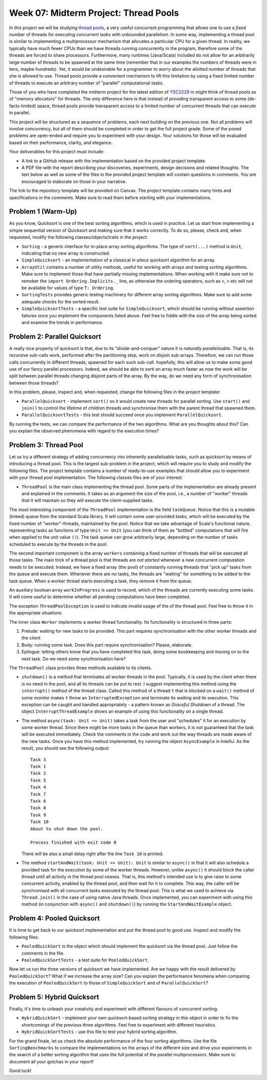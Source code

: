 .. -*- mode: rst -*-

Week 07: Midterm Project: Thread Pools
======================================

In this project we will be studying `thread pools
<https://en.wikipedia.org/wiki/Thread_pool>`_, a very useful
concurrent programming that allows one to use a `fixed` number of
threads for executing concurrent tasks with unbounded parallelism. In
some way, implementing a thread pool is similar to implementing a
multiprocessor mechanism that allocates a particular CPU for a given
thread. In reality, we typically have much fewer CPUs than we have
threads running concurrently in the program, therefore some of the
threads are forced to share processors. Furthermore, many runtimes
(Java/Scala) included do not allow for an arbitrarily large number of
threads to be spawned at the same time (remember that in our examples
the numbers of threads were in tens, maybe hundreds). Yet, it would be
undesirable for a programmer to worry about the allotted number of
threads that she is allowed to use. Thread pools provide a convenient
mechanism to lift this limitation by using a fixed limited number of
threads to execute an arbitrary number of "parallel" computational
`tasks`. 

Those of you who have completed the midterm project for the latest
edition of `YSC2229
<https://ilyasergey.net/YSC2229/YSC2229-midterm-tasks.html#an-array-based-memory-allocator>`_
in might think of thread pools as of "memory allocators" for threads.
The only difference here is that instead of providing transparent
access to some (de-facto limited) space, thread pools provide
transparent access to a limited number of concurrent threads that can
execute in parallel.

This project will be structured as a sequence of problems, each next
building on the previous one. Not all problems will involve
concurrency, but all of them should be completed in order to get the
full project grade. Some of the posed problems are open-ended and
require you to experiment with your design. Your solutions for those
will be evaluated based on their performance, clarity, and elegance.

Your deliverables for this project must include:

* A link to a GitHub release with the implementation based on the
  provided project template.
* A PDF file with the report describing your discoveries, experiments,
  design decisions and related thoughts. The text below as well as
  some of the files in the provided project template will contain
  questions in comments. You are encouraged to elaborate on those in
  your narrative.

The link to the repository template will be provided on Canvas. The
project template contains many hints and specifications in the
comments. Make sure to read them before starting with your
implementations.

Problem 1 (Warm-Up)
-------------------

As you know, Quicksort is one of the best sorting algorithms, which is
used in practice. Let us start from implementing a simple sequential
version of Quicksort and making sure that it works correctly. To do
so, please, check and, when requested, modify the following
classes/objects/traits in the project:

* ``Sorting`` - a generic interface for in-place array sorting
  algorithms. The type of ``sort(...)`` method is ``Unit``, indicating
  that no new array is constructed.

* ``SimpleQuicksort`` - an implementation of a classical `in-place`
  quicksort algorithm for an array. 

* ``ArrayUtil`` contains a number of utility methods, useful for
  working with arrays and testing sorting algorithms. Make sure to
  implement those that have partially missing implementations. When
  working with it make sure not to remober the ``import
  Ordering.Implicits._`` line, as otherwise the ordering operators,
  such as ``<``, ``>`` etc will not be available for values of type
  ``T: Ordering``.

* ``SortingTests`` provides generic testing machinery for different
  array sorting algorithms. Make sure to add some adequate checks for
  the sorted result.

* ``SimpleQuicksortTests`` - a specific test suite for
  ``SimpleQuicksort``, which should be running without assertion
  failures once you implement the components listed above. Feel free
  to fiddle with the size of the array being sorted and examine the
  trends in performance.

Problem 2: Parallel Quicksort
------------------------------

A really nice property of quicksort is that, due to its
"divide-and-conquer" nature it is `naturally parallelisable`. That is,
its recursive sub-calls work, performed after the partitioning step,
work on `disjoin` sub-arrays. Therefore, we can run those calls
concurrently in different threads, spawned for each such sub-call.
hopefully, this will allow us to make some good use of our fancy
parallel processors. Indeed, we should be able to sorti an array much
faster as now the work will be split between parallel threads changing
disjoint parts of the array. By the way, do we need any form of
synchronisation between those threads?

In this problem, please, inspect and, when requested, change the
following files in the project template:

* ``ParallelQuicksort`` - implement ``sort()`` so it would create new
  threads for parallel sorting. Use ``start()`` and ``join()`` to
  control the lifetime of children threads and synchronise them with
  the parent thread that spawned them.

* ``ParallelQuicksortTests`` - this test should succeed once you
  implement ``ParallelQuicksort``.

By running the tests, we can compare the performance of the two
algorithms. What are you thoughts about this? Can you explain the
observed phenomena with regard to the execution times?

Problem 3: Thread Pool
----------------------

Let us try a different strategy of adding concurrency into inherently
parallelisable tasks, such as quicksort by means of introducing a
thread pool. This is the largest sub-problem in the project, which
will require you to study and modify the following files. The project
template contains a number of ready-to-use examples that should allow
you to experiment with your thread pool implementation. The following
classes files are of your interest:

* ``ThreadPool`` is the main class implementing the thread pool. Some
  parts of the implementation are already present and explained in the
  comments. It takes as an argument the size of the pool, i.e., a
  number of "worker" threads that it will maintain so they will
  execute the client-supplied tasks. 

The most interesting component of the ``ThreadPool`` implementation is
the field ``taskQueue``. Notice that this is a mutable (linked) queue
from the standard Scala library. It will contain some user-provided
`tasks`, which will be executed by the fixed number of
"worker"-threads, maintained by the pool. Notice that we take
advantage of Scala's functional nature, representing tasks as
functions of type ``Unit => Unit`` (you can think of them as "bottled"
computations that will fire when applied to the unit value ``()``).
The task queue can grow arbitrarily large, depending on the number of
tasks scheduled to execute by the threads in the pool.

The second important component is the array ``workers`` containing a
fixed number of threads that will be executed all those tasks. The
main trick of a thread pool is that threads are `not started` whenever
a new concurrent computation needs to be executed. Instead, we have a
fixed array (the pool) of constantly running threads that "pick up"
tasks from the queue and execute them. Whenever there are no tasks,
the threads are "waiting" for something to be added to the task queue.
When a worker thread starts executing a task, they remove it from the
queue. 

An auxiliary boolean array ``workInProgress`` is used to record, which
of the threads are currently executing some tasks. It will come useful
to determine whether all pending computations have been completed.

The exception ``ThreadPoolException`` is used to indicate invalid
usage of the of the thread pool. Feel free to throw it in the
appropriate situations.

The inner class ``Worker`` implements a worker thread functionality.
Its functionality is structured in three parts:

1. Prelude: waiting for new tasks to be provided. This part requires
   synchronisation with the other worker threads and the client

2. Body: running some task. Does this part require synchronisation?
   Please, elaborate.

3. Epilogue: letting others know that you have completed this task,
   doing some bookkeeping and moving on to the next task. Do we need
   some synchronisation here?

The ``ThreadPool`` class provides three methods available to its clients.

* ``shutdown()`` is a method that terminates all worker threads in the
  pool. Typically, it is used by the client when there is no need in
  the pool, and all its threads can be put to rest. I suggest
  implementing this method using the ``interrupt()`` method of the
  thread class. Called this method of a thread ``t`` that is blocked
  on a ``wait()`` method of some monitor makes ``t`` throw an
  ``InterruptedException`` and terminate its waiting and its
  execution. This exception can be caught and handled appropriately -
  a pattern known as `Graceful Shutdown` of a thread. The object
  ``InterruptThreadExample`` shows an example of using this
  functionality on a single thread.

* The method ``async(task: Unit => Unit)`` takes a task from the user
  and "schedules" it for an execution by some worker thread. Since
  there might be more tasks in the queue than workers, it is not
  guaranteed that the task will be executed immediately. Check the
  comments in the code and work out the way threads are made aware of
  the new tasks. Once you have this method implemented, try running
  the object ``AsyncExample`` in IntelliJ. As the result, you should see the
  following output::

   Task 3
   Task 1
   Task 2
   Task 5
   Task 4
   Task 7
   Task 6
   Task 8
   Task 9
   Task 10
   About to shut down the pool.

   Process finished with exit code 0

  There will be also a small delay right after the line ``Task 10`` is printed.

* The method ``startAndWait(task: Unit => Unit): Unit`` is similar to
  ``async()`` in that it will also schedule a provided task for the
  execution by some of the worker threads. However, unlike ``async()``
  it should block the caller thread until all activity in the thread
  pool ceases. That is, this method's intended use is to give raise to
  some concurrent activity, enabled by the thread pool, and then wait
  for it to complete. This way, the caller will be synchronised with
  all concurrent tasks executed by the thread pool. This is what we
  used to achieve via ``Thread.join()`` in the case of using native
  Java threads. Once implemented, you can experiment with using this
  method (in conjunction with ``async()`` and ``shutdown()``) by
  running the ``StartAndWaitExample`` object.

Problem 4: Pooled Quicksort
---------------------------

It is time to get back to our quicksort implementation and put the
thread pool to good use. Inspect and modify the following files:

* ``PooledQuickSort`` is the object which should implement the
  quicksort via the thread pool. Just follow the comments in the file.

* ``PooledQuickSortTests`` - a test suite for ``PooledQuickSort``.

Now let us run the three versions of quicksort we have implemented.
Are we happy with the result delivered by ``PooledQuickSort``? What if
we increase the array size? Can you explain the performance fenomena
when comparing the execution of ``PooledQuickSort`` to those of
``SimpleQuickSort`` and of ``ParallelQuickSort``?

Problem 5: Hybrid Quicksort 
---------------------------

Finally, it's time to unleash your creativity and experiment with
different flavours of concurrent sorting.

* ``HybridQuickSort`` - implement your own quicksort-based sorting
  strategy in this object in order to fix the shortcomings of the
  previous three algorithms. Feel free to experiment with different
  heuristics. 

* ``HybridQuickSortTests`` - use this file to test your hybrid sorting
  algorithm.

For the grand finale, let us check the absolute performance of the
four sorting algorithms. Use the file ``SortingBenchmarks`` to compare
the implementations on the arrays of the different size and drive your
experiments in the search of a better sorting algorithm that uses the
full potential of the parallel multiprocessors. Make sure to document
all your gotchas in your report!

Good luck!





